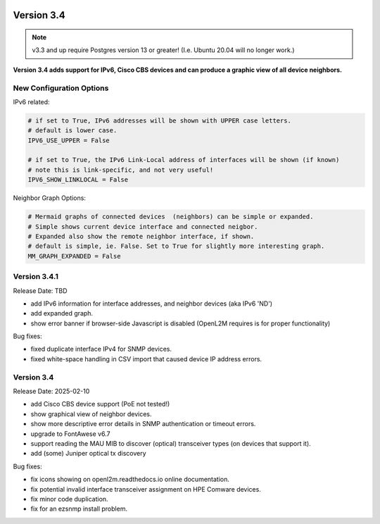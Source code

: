 .. image:: ../_static/openl2m_logo.png

===========
Version 3.4
===========

.. note::

  v3.3 and up require Postgres version 13 or greater! (I.e. Ubuntu 20.04 will no longer work.)


**Version 3.4 adds support for IPv6, Cisco CBS devices and can produce a graphic view of all device neighbors.**

New Configuration Options
-------------------------

IPv6 related:

.. code-block:: python

  # if set to True, IPv6 addresses will be shown with UPPER case letters.
  # default is lower case.
  IPV6_USE_UPPER = False

  # if set to True, the IPv6 Link-Local address of interfaces will be shown (if known)
  # note this is link-specific, and not very useful!
  IPV6_SHOW_LINKLOCAL = False

Neighbor Graph Options:

.. code-block:: python

  # Mermaid graphs of connected devices  (neighbors) can be simple or expanded.
  # Simple shows current device interface and connected neigbor.
  # Expanded also show the remote neighbor interface, if shown.
  # default is simple, ie. False. Set to True for slightly more interesting graph.
  MM_GRAPH_EXPANDED = False



Version 3.4.1
-------------

Release Date: TBD

* add IPv6 information for interface addresses, and neighbor devices (aka IPv6 'ND')
* add expanded graph.
* show error banner if browser-side Javascript is disabled (OpenL2M requires is for proper functionality)

Bug fixes:

* fixed duplicate interface IPv4 for SNMP devices.
* fixed white-space handling in CSV import that caused device IP address errors.

Version 3.4
-------------

Release Date: 2025-02-10

* add Cisco CBS device support (PoE not tested!)
* show graphical view of neighbor devices.
* show more descriptive error details in SNMP authentication or timeout errors.
* upgrade to FontAwese v6.7
* support reading the MAU MIB to discover (optical) transceiver types (on devices that support it).
* add (some) Juniper optical tx discovery

Bug fixes:

* fix icons showing on openl2m.readthedocs.io online documentation.
* fix potential invalid interface transceiver assignment on HPE Comware devices.
* fix minor code duplication.
* fix for an ezsnmp install problem.